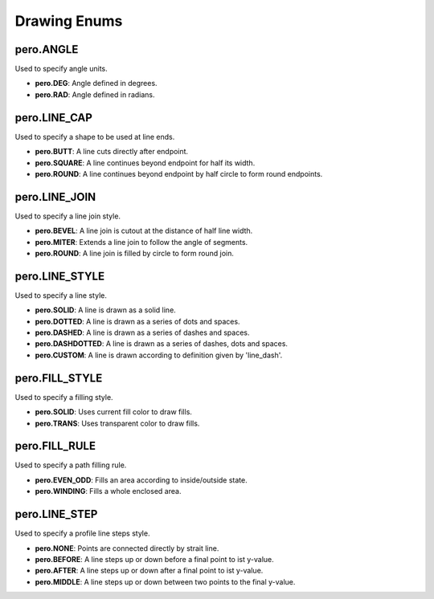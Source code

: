 Drawing Enums
=============

pero.ANGLE
----------
Used to specify angle units.

- **pero.DEG**: Angle defined in degrees.
- **pero.RAD**: Angle defined in radians.


pero.LINE_CAP
-------------
Used to specify a shape to be used at line ends.

.. image:: images/line_cap.svg

- **pero.BUTT**: A line cuts directly after endpoint.
- **pero.SQUARE**: A line continues beyond endpoint for half its width.
- **pero.ROUND**: A line continues beyond endpoint by half circle to form round endpoints.


pero.LINE_JOIN
--------------
Used to specify a line join style.

.. image:: images/line_join.svg

- **pero.BEVEL**: A line join is cutout at the distance of half line width.
- **pero.MITER**: Extends a line join to follow the angle of segments.
- **pero.ROUND**: A line join is filled by circle to form round join.


pero.LINE_STYLE
---------------
Used to specify a line style.

.. image:: images/line_style.svg

- **pero.SOLID**: A line is drawn as a solid line.
- **pero.DOTTED**: A line is drawn as a series of dots and spaces.
- **pero.DASHED**: A line is drawn as a series of dashes and spaces.
- **pero.DASHDOTTED**: A line is drawn as a series of dashes, dots and spaces.
- **pero.CUSTOM**: A line is drawn according to definition given by 'line_dash'.


pero.FILL_STYLE
---------------
Used to specify a filling style.

- **pero.SOLID**: Uses current fill color to draw fills.
- **pero.TRANS**: Uses transparent color to draw fills.


pero.FILL_RULE
--------------
Used to specify a path filling rule.

.. image:: images/fill_rule.svg

- **pero.EVEN_ODD**: Fills an area according to inside/outside state.
- **pero.WINDING**: Fills a whole enclosed area.


pero.LINE_STEP
--------------
Used to specify a profile line steps style.

.. image:: images/line_step.svg

- **pero.NONE**: Points are connected directly by strait line.
- **pero.BEFORE**: A line steps up or down before a final point to ist y-value.
- **pero.AFTER**: A line steps up or down after a final point to ist y-value.
- **pero.MIDDLE**: A line steps up or down between two points to the final y-value.
